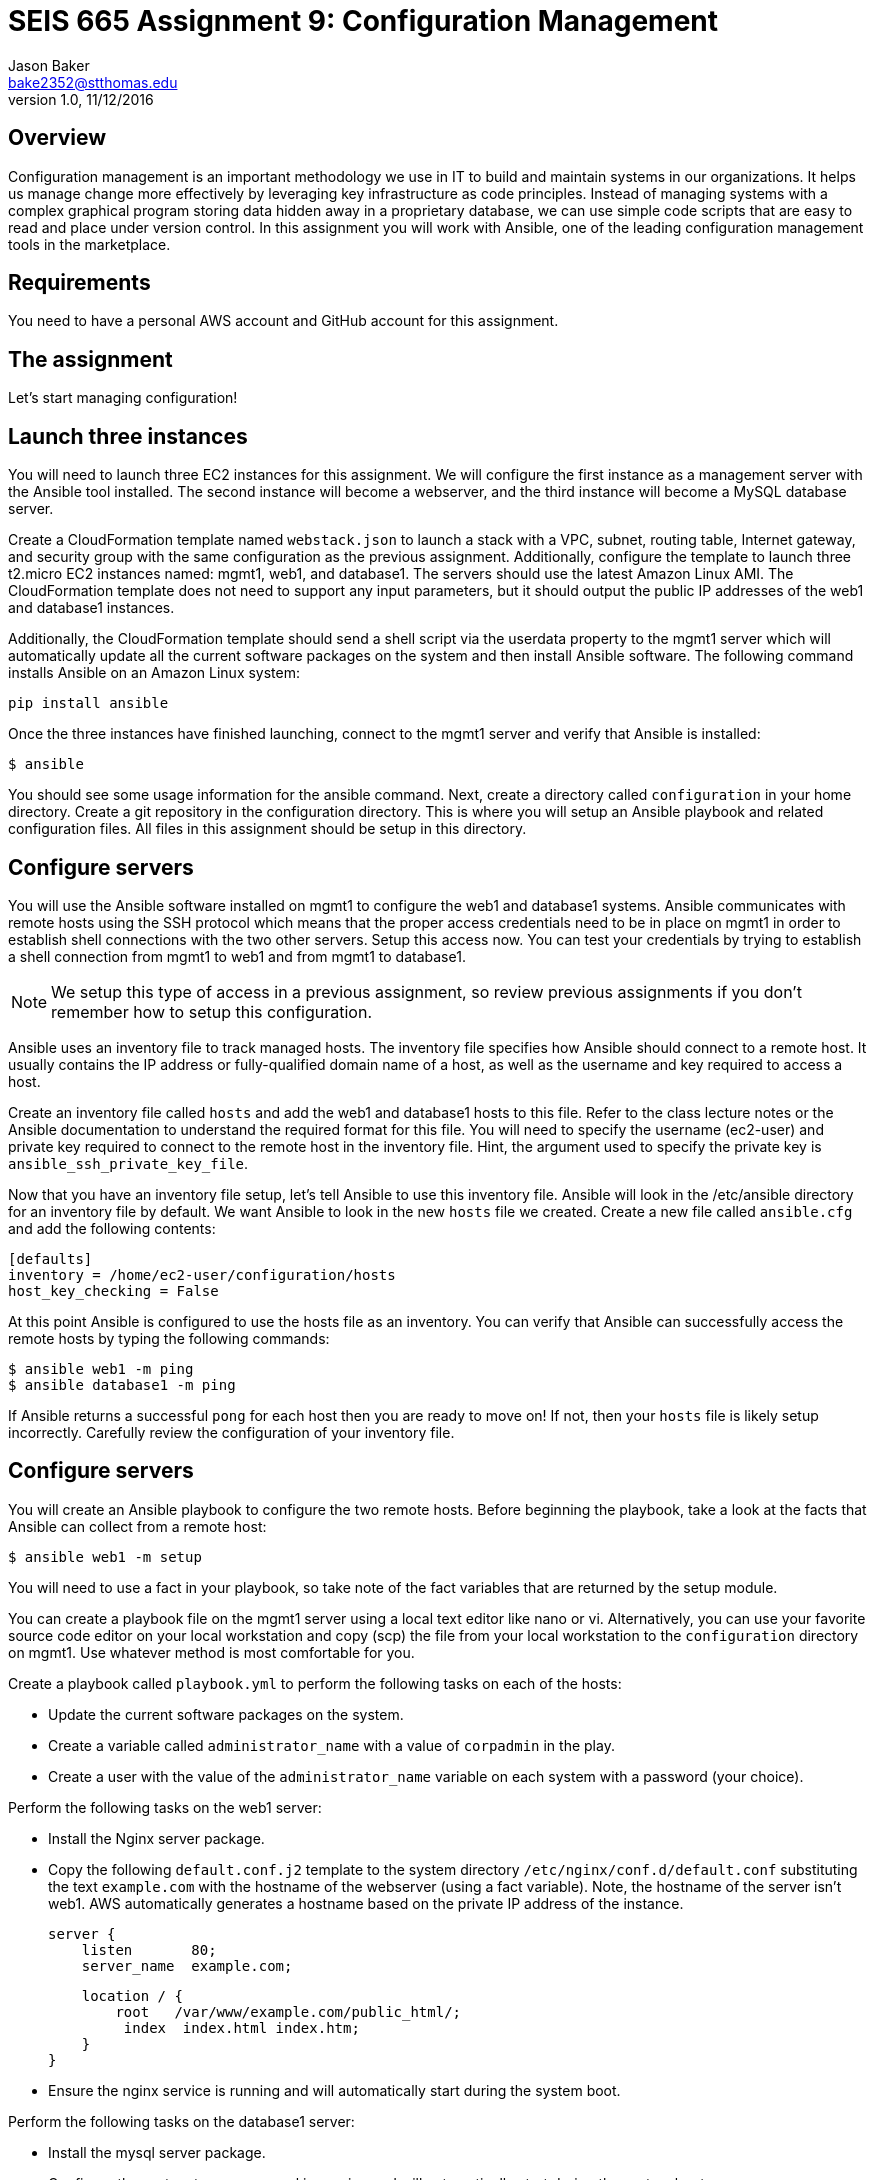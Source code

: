 :doctype: article
:blank: pass:[ +]

:sectnums!:

= SEIS 665 Assignment 9: Configuration Management
Jason Baker <bake2352@stthomas.edu>
1.0, 11/12/2016

== Overview

Configuration management is an important methodology we use in IT to build and
maintain systems in our organizations. It helps us manage change more effectively
by leveraging key infrastructure as code principles. Instead of managing systems
with a complex graphical program storing data hidden away in a proprietary database,
we can use simple code scripts that are easy to read and place under version control.
In this assignment you will work with Ansible, one of the leading configuration
management tools in the marketplace.

== Requirements

You need to have a personal AWS account and GitHub account for this assignment.

== The assignment

Let's start managing configuration!

== Launch three instances

You will need to launch three EC2 instances for this assignment. We will configure the
first instance as a management server with the Ansible tool installed. The second
instance will become a webserver, and the third instance will become a MySQL database server.

Create a CloudFormation template named `webstack.json` to launch a stack with a VPC, subnet, routing
table, Internet gateway, and security group with the same configuration as the
previous assignment. Additionally, configure the template to launch three t2.micro EC2
instances named: mgmt1, web1, and database1. The servers should use the latest
Amazon Linux AMI. The CloudFormation template does not need to support any input
parameters, but it should output the public IP addresses of the web1 and database1
instances.

Additionally, the CloudFormation template should send a shell script via the
userdata property to the mgmt1 server which will automatically update all the current
software packages on the system and then install Ansible software. The following command
installs Ansible on an Amazon Linux system:

    pip install ansible

Once the three instances have finished launching, connect to the mgmt1 server and
verify that Ansible is installed:

    $ ansible

You should see some usage information for the ansible command. Next, create a
directory called `configuration` in your home directory. Create a git repository
in the configuration directory. This is where you will setup an Ansible playbook
and related configuration files. All files in this assignment should be setup
in this directory.

== Configure servers

You will use the Ansible software installed on mgmt1 to configure the web1 and
database1 systems. Ansible communicates with remote hosts using the SSH protocol
which means that the proper access credentials need to be in place on mgmt1 in
order to establish shell connections with the two other servers. Setup this
access now. You can test your credentials by trying to establish a shell connection
from mgmt1 to web1 and from mgmt1 to database1.

[NOTE]
We setup this type of access in a previous assignment, so review previous assignments if you don't remember how to setup this configuration.

Ansible uses an inventory file to track managed hosts. The inventory file specifies
how Ansible should connect to a remote host. It usually contains the IP address or
fully-qualified domain name of a host, as well as the username and key required to
access a host.

Create an inventory file called `hosts` and add the web1 and database1 hosts to this
file. Refer to the class lecture notes or the Ansible documentation to understand
the required format for this file. You will need to specify the username (ec2-user)
and private key required to connect to the remote host in the inventory file. Hint,
the argument used to specify the private key is `ansible_ssh_private_key_file`.

Now that you have an inventory file setup, let's tell Ansible to use this
inventory file. Ansible will look in the /etc/ansible directory for an inventory
file by default. We want Ansible to look in the new `hosts` file we created. Create
a new file called `ansible.cfg` and add the following contents:

    [defaults]
    inventory = /home/ec2-user/configuration/hosts
    host_key_checking = False

At this point Ansible is configured to use the hosts file as an inventory. You
can verify that Ansible can successfully access the remote hosts by typing the
following commands:

    $ ansible web1 -m ping
    $ ansible database1 -m ping

If Ansible returns a successful `pong` for each host then you are ready to move
on! If not, then your `hosts` file is likely setup incorrectly. Carefully review
the configuration of your inventory file.

== Configure servers

You will create an Ansible playbook to configure the two remote hosts. Before beginning the playbook, take a look at the facts that Ansible can
collect from a remote host:

    $ ansible web1 -m setup

You will need to use a fact in your playbook, so take note of the fact variables that are returned by the setup module.

You can create a playbook file on the mgmt1 server using a local text editor like nano or vi. Alternatively, you can use your favorite source code editor on your local workstation and copy (scp) the file from your local workstation to the `configuration` directory on mgmt1. Use whatever method is most comfortable for you.

Create a playbook called `playbook.yml` to perform the following tasks on each of the hosts:

    * Update the current software packages on the system.
    * Create a variable called `administrator_name` with a value of `corpadmin` in the play.
    * Create a user with the value of the `administrator_name` variable on each system with a password (your choice).

Perform the following tasks on the web1 server:

    * Install the Nginx server package.
    * Copy the following `default.conf.j2` template to the system directory `/etc/nginx/conf.d/default.conf` substituting the text `example.com` with the hostname of the webserver (using a fact variable). Note, the hostname of the server isn't web1. AWS automatically generates a hostname based on the private IP address of the instance.


    server {
        listen       80;
        server_name  example.com;

        location / {
            root   /var/www/example.com/public_html/;
             index  index.html index.htm;
        }
    }

    * Ensure the nginx service is running and will automatically start during the system boot.

Perform the following tasks on the database1 server:

    * Install the mysql server package.
    * Configure the system to ensure mysql is running and will automatically start during the system boot.
    * Use a loop to create 5 directories called:
        ** /var/backup/data1
        ** /var/backup/data2
        ** /var/backup/data3
        ** /var/backup/data4
        ** /var/backup/data5

[WARNING]
Your playbook should only contain one software update task and one task to create a user called `corpadmin`. The play should apply each one of these tasks to multiple systems.

The `ec2-user` user doesn't have the necessary permissions to install new services on the instance. Ansible will need to become a super-user on these systems in order to install new packages.

Execute the playbook to configure the two hosts. If you encounter any error messages, review the playbook script and correct any mistakes.

=== Save your work

Create a new GitHub Classroom repository by clicking on this link: https://classroom.github.com/assignment-invitations/68c6b367013ed3711b1b1c9aa7bf8678

Commit your git repository (in the `configuration` directory) to this repository.

Additionally, commit your `webstack.json` CloudFormation template file to the repository as well.

=== Terminate application environment

The last step in the assignment is to delete all the AWS services you created.
Go to the CloudFormation dashboard, select your running stack, and choose the
delete option. Watch as CloudFormation deletes all the resources previously
created.

== Submitting your assignment
I will review your published work on GitHub after the homework due date.
